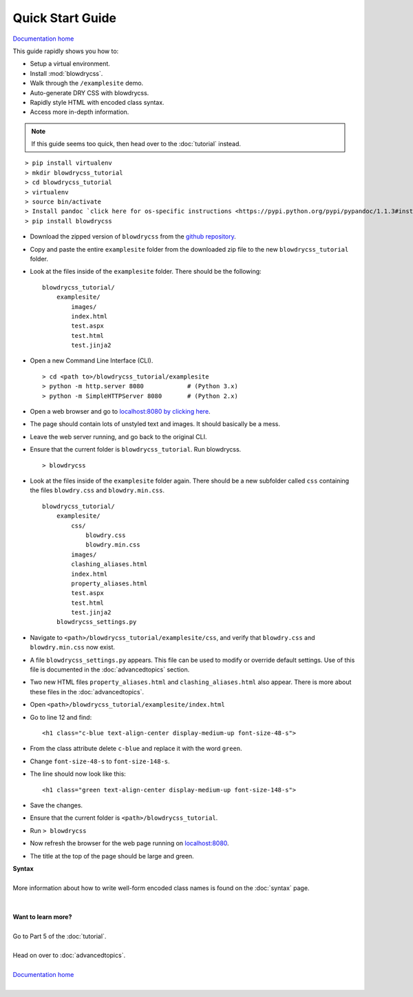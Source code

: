 Quick Start Guide
=================

.. index:: single: Quick Start Guide

`Documentation home <http://blowdrycss.readthedocs.io/en/latest/index.html>`__

This guide rapidly shows you how to:

- Setup a virtual environment.
- Install :mod:`blowdrycss`.
- Walk through the ``/examplesite`` demo.
- Auto-generate DRY CSS with blowdrycss.
- Rapidly style HTML with encoded class syntax.
- Access more in-depth information.

.. note::

    If this guide seems too quick, then head over to the :doc:`tutorial` instead.

::

    > pip install virtualenv
    > mkdir blowdrycss_tutorial
    > cd blowdrycss_tutorial
    > virtualenv
    > source bin/activate
    > Install pandoc `click here for os-specific instructions <https://pypi.python.org/pypi/pypandoc/1.1.3#installing-pandoc>`__.
    > pip install blowdrycss

- Download the zipped version of ``blowdrycss`` from the `github repository <https://github.com/nueverest/blowdrycss>`__.

- Copy and paste the entire ``examplesite`` folder from the downloaded zip file to the new ``blowdrycss_tutorial`` folder.

- Look at the files inside of the ``examplesite`` folder. There should be the following: ::

    blowdrycss_tutorial/
        examplesite/
            images/
            index.html
            test.aspx
            test.html
            test.jinja2

- Open a new Command Line Interface (CLI). ::

    > cd <path to>/blowdrycss_tutorial/examplesite
    > python -m http.server 8080            # (Python 3.x)
    > python -m SimpleHTTPServer 8080       # (Python 2.x)

- Open a web browser and go to `localhost:8080 by clicking here <http://localhost:8080>`__.

- The page should contain lots of unstyled text and images. It should basically be a mess.

- Leave the web server running, and go back to the original CLI.

- Ensure that the current folder is ``blowdrycss_tutorial``. Run blowdrycss. ::

    > blowdrycss

- Look at the files inside of the ``examplesite`` folder again. There should be a new subfolder called ``css``
  containing the files ``blowdry.css`` and ``blowdry.min.css``. ::

    blowdrycss_tutorial/
        examplesite/
            css/
                blowdry.css
                blowdry.min.css
            images/
            clashing_aliases.html
            index.html
            property_aliases.html
            test.aspx
            test.html
            test.jinja2
        blowdrycss_settings.py

- Navigate to ``<path>/blowdrycss_tutorial/examplesite/css``, and verify that ``blowdry.css`` and
  ``blowdry.min.css`` now exist.

- A file ``blowdrycss_settings.py`` appears. This file can be used to modify or override default settings.
  Use of this file is documented in the :doc:`advancedtopics` section.

- Two new HTML files ``property_aliases.html`` and ``clashing_aliases.html`` also appear. There is more about
  these files in the :doc:`advancedtopics`.

- Open ``<path>/blowdrycss_tutorial/examplesite/index.html``

- Go to line 12 and find: ::

    <h1 class="c-blue text-align-center display-medium-up font-size-48-s">

- From the class attribute delete ``c-blue`` and replace it with the word ``green``.

- Change ``font-size-48-s`` to ``font-size-148-s``.

- The line should now look like this: ::

    <h1 class="green text-align-center display-medium-up font-size-148-s">

- Save the changes.

- Ensure that the current folder is ``<path>/blowdrycss_tutorial``.

- Run ``> blowdrycss``

- Now refresh the browser for the web page running on `localhost:8080 <http://localhost:8080>`__.

- The title at the top of the page should be large and green.


| **Syntax**
|
| More information about how to write well-form encoded class names is found on the :doc:`syntax` page.
|
|
| **Want to learn more?**
|
| Go to Part 5 of the :doc:`tutorial`.
|
| Head on over to :doc:`advancedtopics`.
|
| `Documentation home <http://blowdrycss.readthedocs.io/en/latest/index.html>`__
|